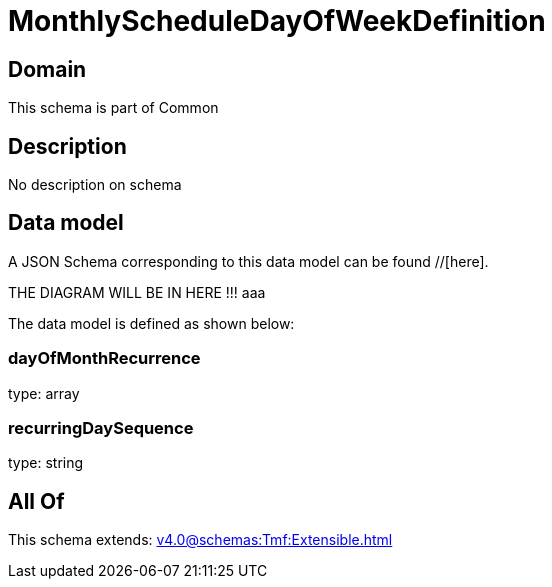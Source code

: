 = MonthlyScheduleDayOfWeekDefinition

[#domain]
== Domain

This schema is part of Common

[#description]
== Description
No description on schema


[#data_model]
== Data model

A JSON Schema corresponding to this data model can be found //[here].

THE DIAGRAM WILL BE IN HERE !!!
aaa

The data model is defined as shown below:


=== dayOfMonthRecurrence
type: array


=== recurringDaySequence
type: string


[#all_of]
== All Of

This schema extends: xref:v4.0@schemas:Tmf:Extensible.adoc[]
